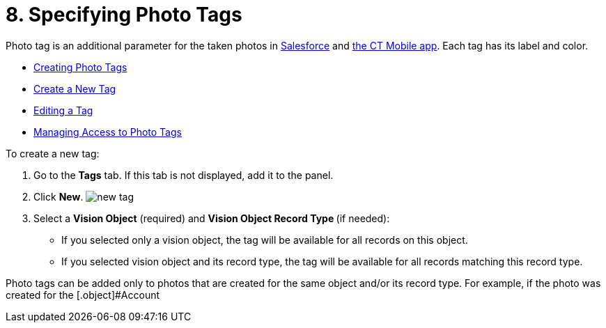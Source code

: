 = 8. Specifying Photo Tags

[[h2_804337916]]

Photo tag is an additional parameter for the taken photos
in https://help.customertimes.com/articles/ct-vision-en/working-with-ct-vision-in-salesforce/a/h3_491461789[Salesforce] and https://help.customertimes.com/articles/ct-vision-en/working-with-ct-vision-in-the-ct-mobile-app/a/h2_491461789[the
CT Mobile app]. Each tag has its label and color.

* link:adding-photo-tags.html#h2_804337916[Creating Photo Tags]
* link:adding-photo-tags.html#h2_1953806123[Create a New Tag]
* link:adding-photo-tags.html#h2__1869476137[Editing a Tag]
* link:adding-photo-tags.html#h2__117227442[Managing Access to Photo
Tags]

[[h2_1953806123]]

To create a new tag:

1.  Go to the *Tags* tab. If this tab is not displayed, add it to the
panel.
2.  Click *New*.
image:new_tag.png[]
3.  Select a *Vision Object* (required) and *Vision Object Record
Type *(if needed):
* If you selected only a vision object, the tag will be available for
all records on this object.
* If you selected vision object and its record type, the tag will be
available for all records matching this record type. 
[NOTE]
====
Photo tags can be added only to photos that are created for the same object and/or its record type. For example, if the photo was created for the [.object]#Account
====

====


